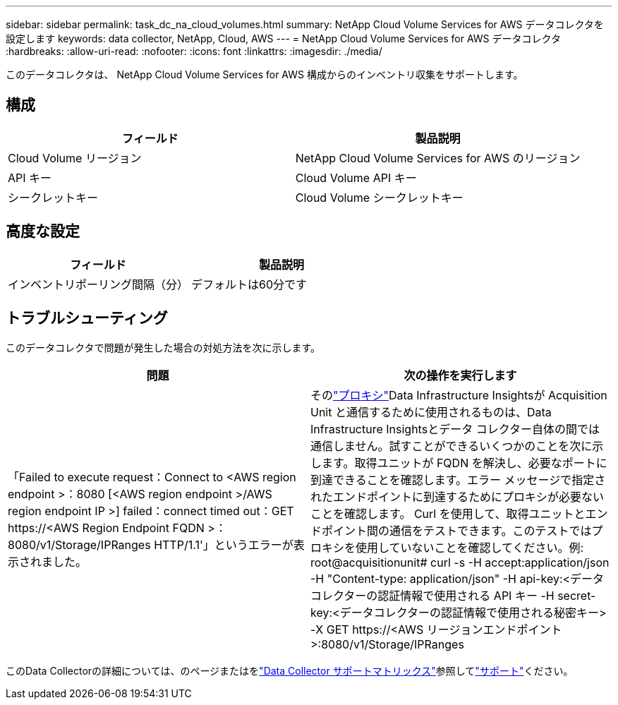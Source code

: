---
sidebar: sidebar 
permalink: task_dc_na_cloud_volumes.html 
summary: NetApp Cloud Volume Services for AWS データコレクタを設定します 
keywords: data collector, NetApp, Cloud, AWS 
---
= NetApp Cloud Volume Services for AWS データコレクタ
:hardbreaks:
:allow-uri-read: 
:nofooter: 
:icons: font
:linkattrs: 
:imagesdir: ./media/


[role="lead"]
このデータコレクタは、 NetApp Cloud Volume Services for AWS 構成からのインベントリ収集をサポートします。



== 構成

[cols="2*"]
|===
| フィールド | 製品説明 


| Cloud Volume リージョン | NetApp Cloud Volume Services for AWS のリージョン 


| API キー | Cloud Volume API キー 


| シークレットキー | Cloud Volume シークレットキー 
|===


== 高度な設定

[cols="2*"]
|===
| フィールド | 製品説明 


| インベントリポーリング間隔（分） | デフォルトは60分です 
|===


== トラブルシューティング

このデータコレクタで問題が発生した場合の対処方法を次に示します。

[cols="2*"]
|===
| 問題 | 次の操作を実行します 


| 「Failed to execute request：Connect to <AWS region endpoint >：8080 [<AWS region endpoint >/AWS region endpoint IP >] failed：connect timed out：GET \https://<AWS Region Endpoint FQDN >：8080/v1/Storage/IPRanges HTTP/1.1'」というエラーが表示されました。 | そのlink:task_configure_acquisition_unit.html#proxy-configuration-2["プロキシ"]Data Infrastructure Insightsが Acquisition Unit と通信するために使用されるものは、Data Infrastructure Insightsとデータ コレクター自体の間では通信しません。試すことができるいくつかのことを次に示します。取得ユニットが FQDN を解決し、必要なポートに到達できることを確認します。エラー メッセージで指定されたエンドポイントに到達するためにプロキシが必要ないことを確認します。 Curl を使用して、取得ユニットとエンドポイント間の通信をテストできます。このテストではプロキシを使用していないことを確認してください。例: root@acquisitionunit# curl -s -H accept:application/json -H "Content-type: application/json" -H api-key:<データコレクターの認証情報で使用される API キー -H secret-key:<データコレクターの認証情報で使用される秘密キー> -X GET \https://<AWS リージョンエンドポイント>:8080/v1/Storage/IPRanges 
|===
このData Collectorの詳細については、のページまたはをlink:reference_data_collector_support_matrix.html["Data Collector サポートマトリックス"]参照してlink:concept_requesting_support.html["サポート"]ください。
